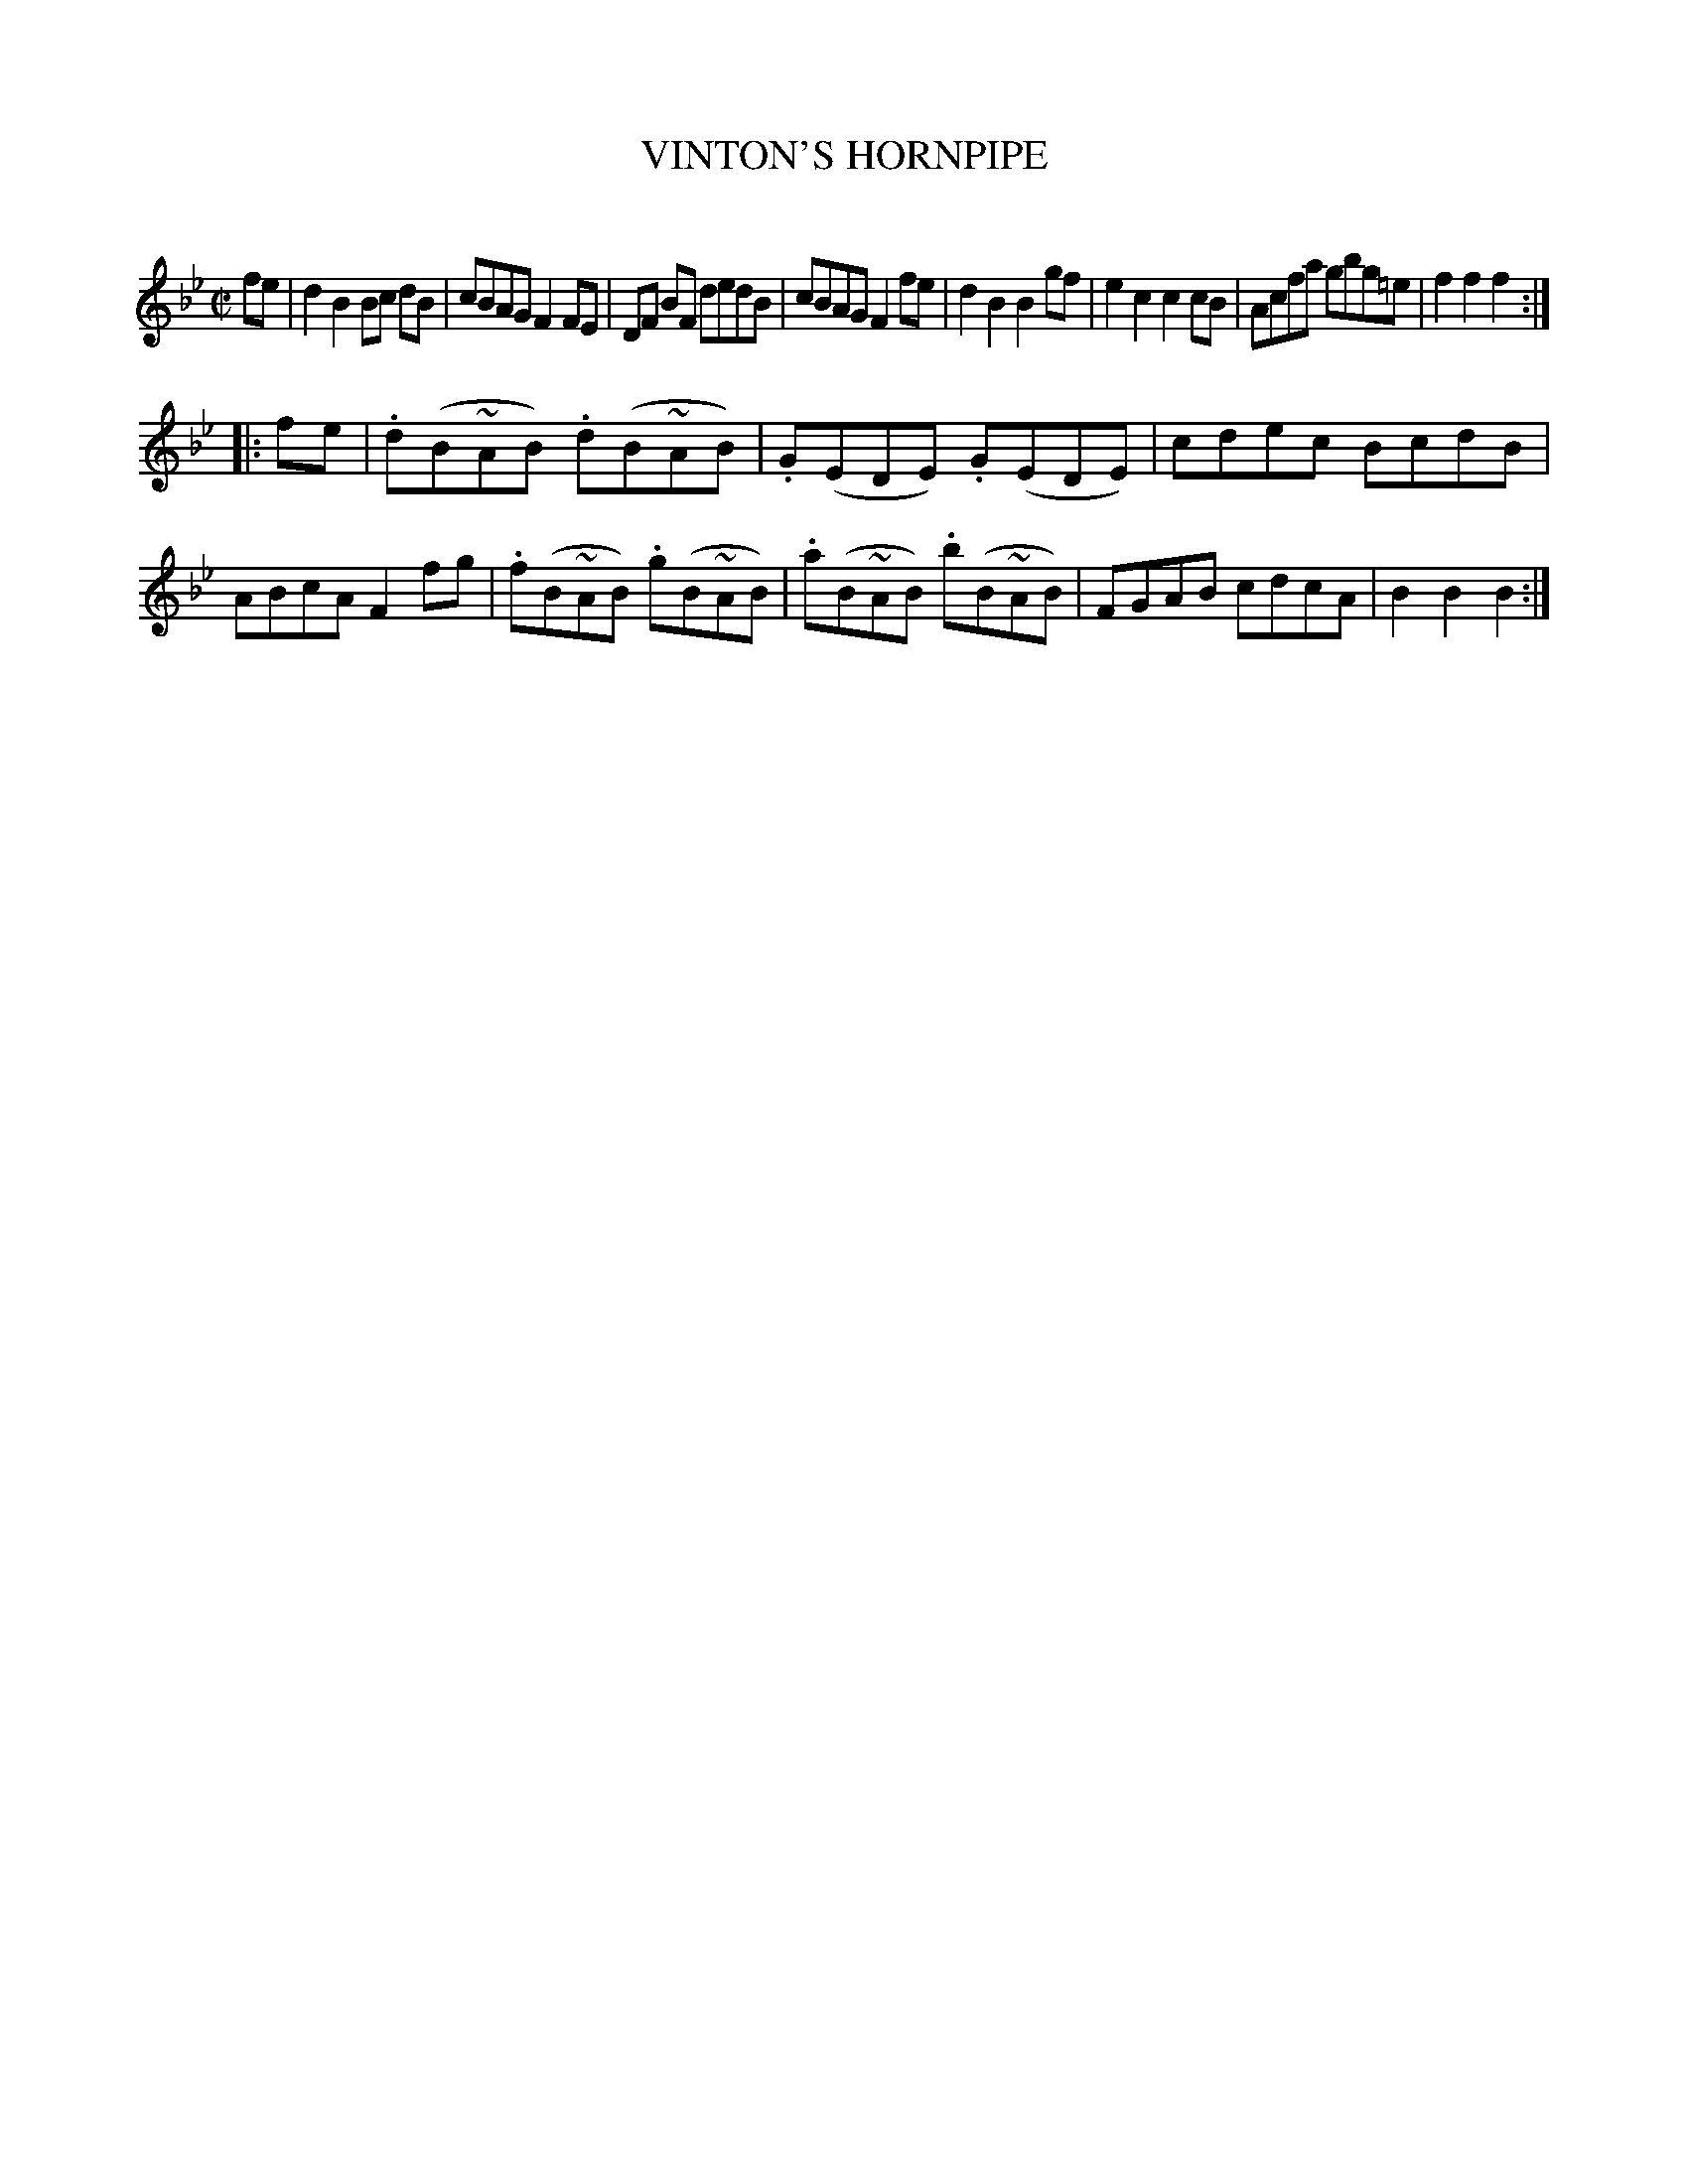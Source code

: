 X: 10614
T: VINTON'S HORNPIPE
C:
%R: hornpipe, reel
B: Elias Howe "The Musician's Companion" Part 1 1842 p.61 #4
S: http://imslp.org/wiki/The_Musician's_Companion_(Howe,_Elias)
Z: 2015 John Chambers <jc:trillian.mit.edu>
N: The beaming in this tune isn't very consistent.
M: C|
L: 1/8
K: Bb
% - - - - - - - - - - - - - - - - - - - - - - - - -
fe |\
d2B2 Bc dB | cBAG F2FE | DF BF dedB | cBAG F2fe |\
d2B2 B2gf | e2c2 c2cB | Acfa gbg=e | f2f2 f2 :|
|: fe |\
.d(B~AB) .d(B~AB) | .G(EDE) .G(EDE) | cdec BcdB | ABcA F2fg |\
.f(B~AB) .g(B~AB) | .a(B~AB) .b(B~AB) | FGAB cdcA | B2B2 B2 :|
% - - - - - - - - - - - - - - - - - - - - - - - - -

